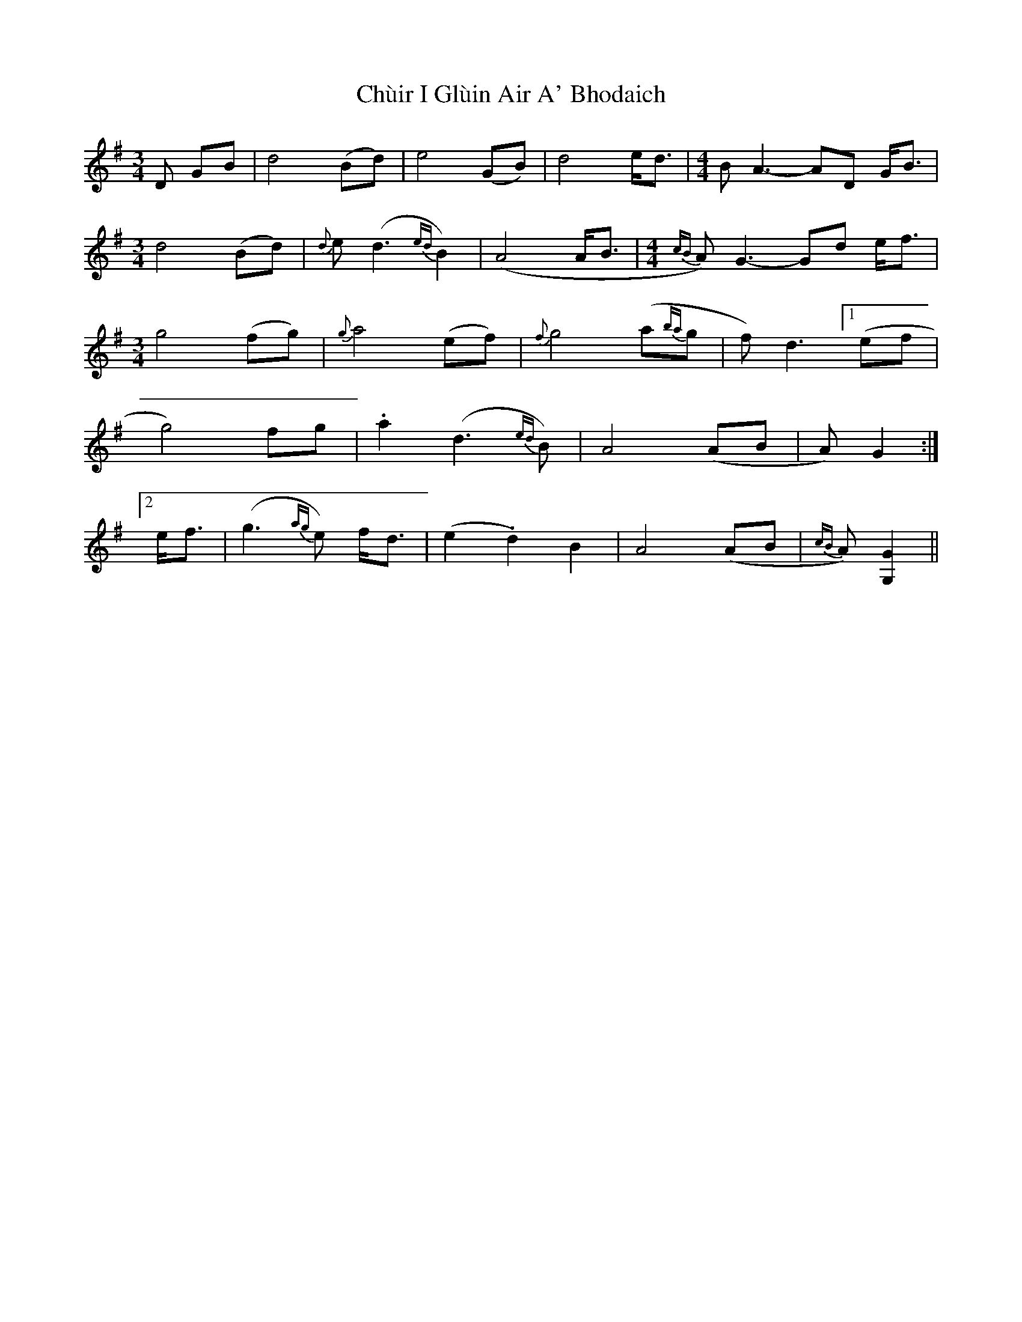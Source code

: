 X: 7154
T: Chùir I Glùin Air A' Bhodaich
R: reel
M: 4/4
K: Gmajor
[M:3/4]D GB|d4(Bd)|e4 (GB)|d4 e<d|[M:4/4]BA3- AD G<B|
[M:3/4]d4(Bd)|{d}e (d3{ed}B2)|(A4 A<B|[M:4/4]{cB}A)G3- Gd e<f|
[M:3/4] g4 (fg)|{g}a4 (ef)|{f}g4(a{ba}g|f)d3 [1(ef|
g4) fg|.a2 (d3{ed}B)|A4 (AB|A)G2:|
[2e<f|(g3{ag}e) f<d|(e2.d2) B2|A4 (AB|{cB}A) [G,2G2]||

